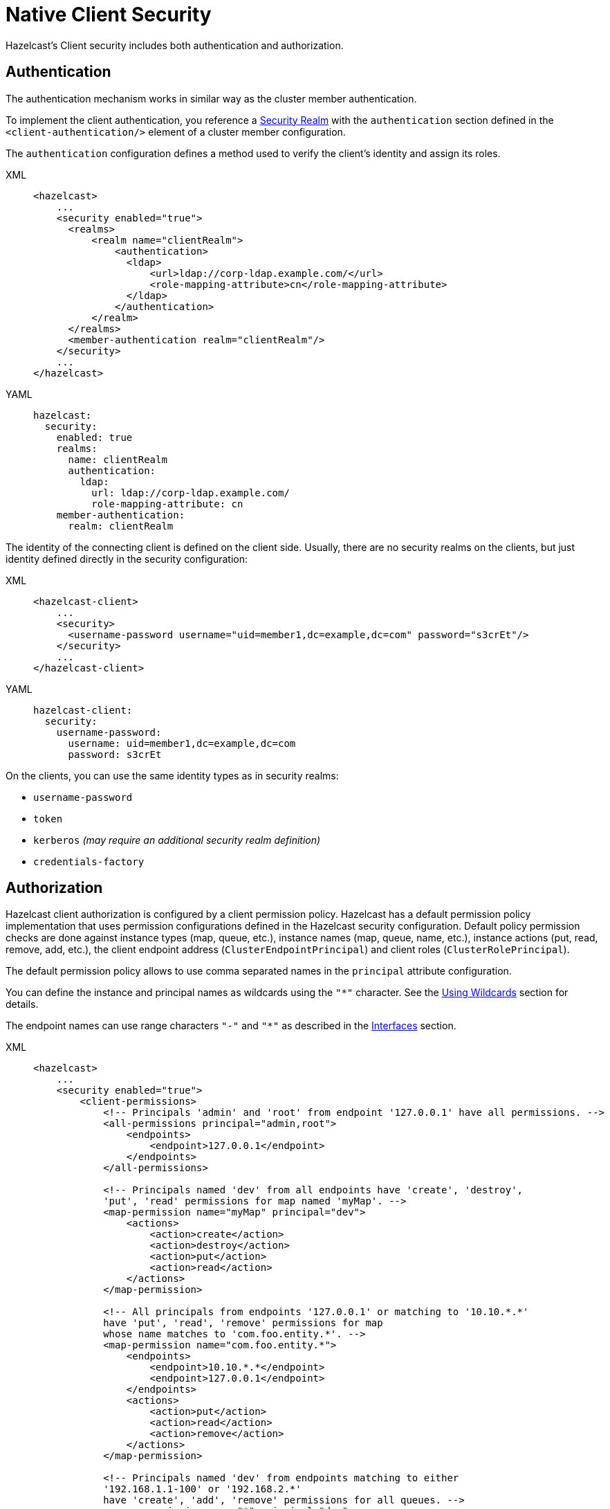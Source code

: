 = Native Client Security

Hazelcast's Client security includes both authentication and authorization.

== Authentication

The authentication mechanism works in similar way as the cluster member authentication.

To implement the client authentication, you reference a xref:security-realms.adoc[Security Realm]
with the `authentication` section defined in the `<client-authentication/>` element
of a cluster member configuration.

The `authentication` configuration defines a method used to verify the client's identity
and assign its roles.

[tabs] 
==== 
XML:: 
+ 
-- 

[source,xml]
----
<hazelcast>
    ...
    <security enabled="true">
      <realms>
          <realm name="clientRealm">
              <authentication>
                <ldap>
                    <url>ldap://corp-ldap.example.com/</url>
                    <role-mapping-attribute>cn</role-mapping-attribute>
                </ldap>
              </authentication>
          </realm>
      </realms>
      <member-authentication realm="clientRealm"/>
    </security>
    ...
</hazelcast>
----
--

YAML::
+
[source,yaml]
----
hazelcast:
  security:
    enabled: true
    realms:
      name: clientRealm
      authentication:
        ldap:
          url: ldap://corp-ldap.example.com/
          role-mapping-attribute: cn
    member-authentication:
      realm: clientRealm
----
====

The identity of the connecting client is defined on the client side.
Usually, there are no security realms on the clients, but just identity
defined directly in the security configuration:

[tabs] 
==== 
XML:: 
+ 
-- 

[source,xml]
----
<hazelcast-client>
    ...
    <security>
      <username-password username="uid=member1,dc=example,dc=com" password="s3crEt"/>
    </security>
    ...
</hazelcast-client>
----
--

YAML::
+
[source,yaml]
----
hazelcast-client:
  security:
    username-password:
      username: uid=member1,dc=example,dc=com
      password: s3crEt
----
====

On the clients, you can use the same identity types as in security realms:

* `username-password`
* `token`
* `kerberos` _(may require an additional security realm definition)_
* `credentials-factory`

== Authorization

Hazelcast client authorization is configured by a client permission
policy. Hazelcast has a default permission policy implementation that uses
permission configurations defined in the Hazelcast security configuration.
Default policy permission checks are done against instance types (map, queue, etc.),
instance names (map, queue, name, etc.), instance actions (put, read, remove, add, etc.),
the client endpoint address (`ClusterEndpointPrincipal`) and client roles (`ClusterRolePrincipal`).

The default permission policy allows to use comma separated names in the `principal`
attribute configuration.

You can define the instance and principal names as wildcards using the `"*"` character.
See the xref:configuration:using-wildcards.adoc[Using Wildcards] section for details.

The endpoint names can use range characters `"-"` and `"*"` as described
in the xref:clusters:network-configuration.adoc#interfaces[Interfaces] section.

[tabs] 
==== 
XML:: 
+ 
-- 

[source,xml]
----
<hazelcast>
    ...
    <security enabled="true">
        <client-permissions>
            <!-- Principals 'admin' and 'root' from endpoint '127.0.0.1' have all permissions. -->
            <all-permissions principal="admin,root">
                <endpoints>
                    <endpoint>127.0.0.1</endpoint>
                </endpoints>
            </all-permissions>

            <!-- Principals named 'dev' from all endpoints have 'create', 'destroy',
            'put', 'read' permissions for map named 'myMap'. -->
            <map-permission name="myMap" principal="dev">
                <actions>
                    <action>create</action>
                    <action>destroy</action>
                    <action>put</action>
                    <action>read</action>
                </actions>
            </map-permission>

            <!-- All principals from endpoints '127.0.0.1' or matching to '10.10.*.*'
            have 'put', 'read', 'remove' permissions for map
            whose name matches to 'com.foo.entity.*'. -->
            <map-permission name="com.foo.entity.*">
                <endpoints>
                    <endpoint>10.10.*.*</endpoint>
                    <endpoint>127.0.0.1</endpoint>
                </endpoints>
                <actions>
                    <action>put</action>
                    <action>read</action>
                    <action>remove</action>
                </actions>
            </map-permission>

            <!-- Principals named 'dev' from endpoints matching to either
            '192.168.1.1-100' or '192.168.2.*'
            have 'create', 'add', 'remove' permissions for all queues. -->
            <queue-permission name="*" principal="dev">
                <endpoints>
                    <endpoint>192.168.1.1-100</endpoint>
                    <endpoint>192.168.2.*</endpoint>
                </endpoints>
                <actions>
                    <action>create</action>
                    <action>add</action>
                    <action>remove</action>
                </actions>
            </queue-permission>

           <!-- All principals from all endpoints have transaction permission.-->
           <transaction-permission />
       </client-permissions>
    </security>
    ...
</hazelcast>
----
--

YAML::
+
[source,yaml]
----
hazelcast:
  security:
    enabled: true
    client-permissions:
      on-join-operation: RECEIVE
      all:
        principal: admin,root
        endpoints:
          - 127.0.0.1
      map:
        - name: myMap
          principal: dev
          endpoints:
            - 127.0.0.1
          actions:
            - create
            - destroy
            - put
            - read
      map:
        - name: com.foo.entity
          principal: dev
          endpoints:
            - 10.10.*.*
            - 127.0.0.1
          actions:
            - put
            - read
            - remove
      queue:
        - name: "*"
          principal: dev
          endpoints:
            - 192.168.1.1-100
            - 192.168.2.*
          actions:
            - create
            - add
            - remove
      transaction:
----
====

You can also define your own policy by implementing `com.hazelcast.security.IPermissionPolicy`.

[source,java]
----
package com.hazelcast.security;
/**
 * IPermissionPolicy is used to determine any Subject's
 * permissions to perform a security sensitive Hazelcast operation.
 *
 */
public interface IPermissionPolicy {
  void configure( SecurityConfig securityConfig, Properties properties );

  PermissionCollection getPermissions( Subject subject,
                                       Class<? extends Permission> type );

  void destroy();
}
----

Permission policy implementations can access client-permissions that are in the
configuration by using `SecurityConfig.getClientPermissionConfigs()` when
Hazelcast calls the `configure(SecurityConfig securityConfig, Properties properties)` method.

The `IPermissionPolicy.getPermissions(Subject subject, Class<? extends Permission> type)`
method is used to determine a client request that has been granted permission to
perform a security-sensitive operation.

Permission policy should return a `PermissionCollection` containing permissions
of the given type for the given `Subject`. The Hazelcast access controller calls
`PermissionCollection.implies(Permission)` on returning `PermissionCollection` and
it decides whether the current `Subject` has permission to access the requested resources.

== Permissions

The following is the list of client permissions that can be configured on the member:

**All Permission:**

[tabs] 
==== 
XML:: 
+ 
-- 

[source,xml]
----
<all-permissions principal="principal">
    <endpoints>
        ...
    </endpoints>
</all-permissions>
----
--

YAML::
+
[source,yaml]
----
all:
  principal: principal
  endpoints:
    - ..
----
====

**Map Permission:**

Actions: all, create, destroy, put, read, remove, lock, intercept, index, listen

[tabs] 
==== 
XML:: 
+ 
-- 

[source,xml]
----
<map-permission name="name" principal="principal">
    <endpoints>
        ...
    </endpoints>
    <actions>
        ...
    </actions>
</map-permission>
----
--

YAML::
+
[source,yaml]
----
map:
  - name: name
    principal: principal
    endpoints:
      - ..
    actions:
      - ..
----
====

**Queue Permission:**

Actions: all, create, destroy, add, remove, read, listen

[tabs] 
==== 
XML:: 
+ 
-- 

[source,xml]
----
<queue-permission name="name" principal="principal">
    <endpoints>
        ...
    </endpoints>
    <actions>
        ...
    </actions>
</queue-permission>
----
--

YAML::
+
[source,yaml]
----
queue:
  - name: name
    principal: principal
    endpoints:
      - ..
    actions:
      - ..
----
====

**Multimap Permission:**

Actions: all, create, destroy, put, read, remove, listen, lock

[tabs] 
==== 
XML:: 
+ 
-- 

[source,xml]
----
<multimap-permission name="name" principal="principal">
    <endpoints>
        ...
    </endpoints>
    <actions>
        ...
     </actions>
</multimap-permission>
----
--

YAML::
+
[source,yaml]
----
multimap:
  - name: name
    principal: principal
    endpoints:
      - ..
    actions:
      - ..
----
====

**Replicated Map Permission:**

Actions: all, create, destroy, put, read, remove, listen, lock, index, intercept

[tabs] 
==== 
XML:: 
+ 
-- 

[source,xml]
----
<replicatedmap-permission name="name" principal="principal">
    <endpoints>
        ...
    </endpoints>
    <actions>
        ...
     </actions>
</replicatedmap-permission>
----
--

YAML::
+
[source,yaml]
----
replicatedmap:
  - name: name
    principal: principal
    endpoints:
      - ..
    actions:
      - ..
----
====

**Topic Permission:**

Actions: create, destroy, publish, listen

[tabs] 
==== 
XML:: 
+ 
-- 

[source,xml]
----
<topic-permission name="name" principal="principal">
    <endpoints>
        ...
    </endpoints>
    <actions>
        ...
    </actions>
</topic-permission>
----
--

YAML::
+
[source,yaml]
----
topic:
  - name: name
    principal: principal
    endpoints:
      - ..
    actions:
      - ..
----
====

**List Permission:**

Actions: all, create, destroy, add, read, remove, listen

[tabs] 
==== 
XML:: 
+ 
-- 

[source,xml]
----
<list-permission name="name" principal="principal">
    <endpoints>
        ...
    </endpoints>
    <actions>
        ...
    </actions>
</list-permission>
----
--

YAML::
+
[source,yaml]
----
list:
  - name: name
    principal: principal
    endpoints:
      - ..
    actions:
      - ..
----
====

**Set Permission:**

Actions: all, create, destroy, add, read, remove, listen

[tabs] 
==== 
XML:: 
+ 
-- 

[source,xml]
----
<set-permission name="name" principal="principal">
    <endpoints>
        ...
    </endpoints>
    <actions>
        ...
    </actions>
</set-permission>
----
--

YAML::
+
[source,yaml]
----
set:
  - name: name
    principal: principal
    endpoints:
      - ..
    actions:
      - ..
----
====

**Lock Permission:**

Actions: all, create, destroy, lock, read

[tabs] 
==== 
XML:: 
+ 
-- 

[source,xml]
----
<lock-permission name="name" principal="principal">
    <endpoints>
        ...
    </endpoints>
    <actions>
        ...
    </actions>
</lock-permission>
----
--

YAML::
+
[source,yaml]
----
lock:
  - name: name
    principal: principal
    endpoints:
      - ..
    actions:
      - ..
----
====

**AtomicLong Permission:**

Actions: all, create, destroy, read, modify

[tabs] 
==== 
XML:: 
+ 
-- 

[source,xml]
----
<atomic-long-permission name="name" principal="principal">
    <endpoints>
        ...
    </endpoints>
    <actions>
        ...
    </actions>
</atomic-long-permission>
----
--

YAML::
+
[source,yaml]
----
atomic-long:
  - name: name
    principal: principal
    endpoints:
      - ..
    actions:
      - ..
----
====

**CountDownLatch Permission:**

Actions: all, create, destroy, read, modify

[tabs] 
==== 
XML:: 
+ 
-- 

[source,xml]
----
<countdown-latch-permission name="name" principal="principal">
    <endpoints>
        ...
    </endpoints>
    <actions>
        ...
    </actions>
</countdown-latch-permission>
----
--

YAML::
+
[source,yaml]
----
countdown-latch:
  - name: name
    principal: principal
    endpoints:
      - ..
    actions:
      - ..
----
====

**FlakeIdGenerator Permission:**

Actions: all, create, destroy, read, modify

[tabs] 
==== 
XML:: 
+ 
-- 

[source,xml]
----
<flake-id-generator-permission name="name" principal="principal">
    <endpoints>
        ...
    </endpoints>
    <actions>
        ...
    </actions>
</flake-id-generator-permission>
----
--

YAML::
+
[source,yaml]
----
flake-id-generator:
  - name: name
    principal: principal
    endpoints:
      - ..
    actions:
      - ..
----
====

**Semaphore Permission:**

Actions: all, create, destroy, acquire, release, read

[tabs] 
==== 
XML:: 
+ 
-- 

[source,xml]
----
<semaphore-permission name="name" principal="principal">
    <endpoints>
        ...
    </endpoints>
    <actions>
        ...
    </actions>
</semaphore-permission>
----
--

YAML::
+
[source,yaml]
----
semaphore:
  - name: name
    principal: principal
    endpoints:
      - ..
    actions:
      - ..
----
====

**Executor Service Permission:**

Actions: all, create, destroy

[tabs] 
==== 
XML:: 
+ 
-- 

[source,xml]
----
<executor-service-permission name="name" principal="principal">
    <endpoints>
        ...
    </endpoints>
    <actions>
        ...
    </actions>
</executor-service-permission>
----
--

YAML::
+
[source,yaml]
----
executor-service:
  - name: name
    principal: principal
    endpoints:
      - ..
    actions:
      - ..
----
====

**Transaction Permission:**

[tabs] 
==== 
XML:: 
+ 
-- 

[source,xml]
----
<transaction-permission principal="principal">
    <endpoints>
        ...
    </endpoints>
</transaction-permission>
----
--

YAML::
+
[source,yaml]
----
transaction:
  principal: principal
  endpoints:
    - ..
----
====

**Cache Permission:**

Actions: all, create, destroy, put, read, remove, listen

[tabs] 
==== 
XML:: 
+ 
-- 

[source,xml]
----
<cache-permission name="/hz/cache-name" principal="principal">
    <endpoints>
        ...
    </endpoints>
    <actions>
        ...
    </actions>
</cache-permission>
----
--

YAML::
+
[source,yaml]
----
cache:
  - name: /hz/cache-name
    principal: principal
    endpoints:
      - ..
    actions:
      - ..
----
====

NOTE: The name provided in `cache-permission` must be the Hazelcast distributed
object name corresponding to the `Cache` as described in
the xref:jcache:hazelcast-integration.adoc[JCache - Hazelcast Instance Integration section].

**User Code Deployment Permission:**

Actions: all, deploy

[tabs] 
==== 
XML:: 
+ 
-- 

[source,xml]
----
<user-code-deployment-permission principal="principal">
    <endpoints>
        ...
    </endpoints>
    <actions>
        ...
    </actions>
</user-code-deployment-permission>
----
--

YAML::
+
[source,yaml]
----
user-code-deployment:
  principal: principal
  endpoints:
    - ..
  actions:
    - ..
----
====

**Configuration Permission:**

This permission defines which
client principals/endpoints are allowed to perform
xref:configuration:dynamic-data-structure-configuration.adoc[dynamic configuration changes],
i.e., adding data structure configurations at runtime.

[tabs] 
==== 
XML:: 
+ 
-- 

[source,xml]
----
<config-permission principal="principal">
    <endpoints>
        <endpoint>...</endpoint>
    </endpoints>
</config-permission>
----
--

YAML::
+
[source,yaml]
----
config:
  principal: principal
  endpoints:
    - ..
----
====

=== Handling Permissions When a New Member Joins

By default, the set of permissions defined in the leader member of a cluster is
distributed to the newly joining members, overriding their own permission
configurations, if any. However, you can configure a new member to be joined, so that
it keeps its own set of permissions and even send these to the existing members in
the cluster. This can be done dynamically, i.e., without needing to restart the
cluster, using either one of the following configuration options:

* the `on-join-operation` configuration attribute
* the `setOnJoinPermissionOperation()` method

Using the above, you can choose whether a new member joining to a cluster will
apply the client permissions stored in its own configuration, or use the ones
defined in the cluster. The behaviors that you can specify with the configuration
are `RECEIVE`, `SEND` and `NONE`, which are described after the examples below.

The following are the examples for both approaches on how to use them:

**Declarative Configuration:**

[tabs] 
==== 
XML:: 
+ 
-- 

[source,xml]
----
<hazelcast>
    ...
    <security enabled="true">
        <client-permissions on-join-operation="SEND">
            <!-- ... -->
        </client-permissions>
    </security>
    ...
</hazelcast>
----
--

YAML::
+
[source,yaml]
----
hazelcast:
  security:
    enabled: true
    client-permissions:
      on-join-operation: SEND
----
====

**Programmatic Configuration:**

[source,java]
----
Config config = new Config();
config.getSecurityConfig()
    .setEnabled(true)
    .setOnJoinPermissionOperation(OnJoinPermissionOperationName.SEND);
----

The behaviors are explained below:

* `RECEIVE`: Applies the permissions from the leader member in the
cluster before join. This is the default value.
* `SEND`: Doesn't apply the permissions from the leader member before join.
If the security is enabled, then it refreshes or replaces the cluster wide
permissions with the ones in the new member after the join is complete.
This option is suitable for the scenarios where you need to replace the
cluster wide permissions without restarting the cluster.
* `NONE`: Neither applies pre-join permissions, nor sends the local permissions
to the other members. It means that the new member does not send its own
permission definitions to the cluster, but keeps them when it joins. However,
after the join, when you update the permissions in the other cluster members,
those updates are also sent to the newly joining member. Therefore, this option
is suitable for the scenarios where you need to elevate privileges temporarily
on a single member (preferably a xref:management:cluster-utilities.adoc#enabling-lite-members[lite member]) for a
limited time period. The clients which want to use these temporary permissions
have to access the cluster through this single new member, meaning that you need
to disable xref:clients:java.adoc#setting-smart-routing[smart routing] for such clients.
+
Note that, the `create` and `destroy` permissions will not work when using
the `NONE` option, since the distributed objects need to be created/destroyed on all the members.
+
The following is an example for a scenario where `NONE` is used:
+
[source,java,options="nowrap"]
----
// temporary member, in the below case a lite member
Config config = new Config().setLiteMember(true);
PermissionConfig allPermission = new PermissionConfig(PermissionType.ALL, "*", null);
config.getSecurityConfig()
  .setEnabled(true)
  .setOnJoinPermissionOperation(OnJoinPermissionOperationName.NONE)
  .addClientPermissionConfig(allPermission);
HazelcastInstance hzLite = Hazelcast.newHazelcastInstance(config);

// temporary client connecting only to the lite member
String memberAddr = ...;
ClientConfig clientConfig = new ClientConfig();
clientConfig.getNetworkConfig().setSmartRouting(false)
  .addAddress(memberAddr);
HazelcastInstance client = HazelcastClient.newHazelcastClient(clientConfig);

// do operations with escalated privileges:
client.getMap("protectedConfig").put("master.resolution", "1920");

// shutdown the client and lite member
client.shutdown();
hzLite.shutdown();
----
